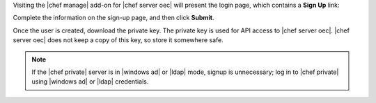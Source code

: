 .. The contents of this file may be included in multiple topics.
.. This file should not be changed in a way that hinders its ability to appear in multiple documentation sets.

Visiting the |chef manage| add-on for |chef server oec| will present the login page, which contains a **Sign Up** link:

.. image:: ../../images/server_users_signup.png

Complete the information on the sign-up page, and then click **Submit**.

.. image:: ../../images/server_users_signup_click.png

Once the user is created, download the private key. The private key is used for API access to |chef server oec|. |chef server oec| does not keep a copy of this key, so store it somewhere safe.

.. image:: ../../images/server_users_download_private_key.png

.. note:: If the |chef private| server is in |windows ad| or |ldap| mode, signup is unnecessary; log in to |chef private| using |windows ad| or |ldap| credentials.
